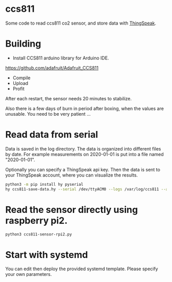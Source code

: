 * ccs811
Some code to read ccs811 co2 sensor, and store data with [[https://thingspeak.com][ThingSpeak]].

* Building
- Install CCS811 arduino library for Arduino IDE.
https://github.com/adafruit/Adafruit_CCS811

- Compile
- Upload
- Profit
After each restart, the sensor needs 20 minutes to stabilize.

Also there is a few days of burn in period after boxing, when the values are unusable. You need to be very patient ...

* Read data from serial
Data is saved in the log directory. The data is organized into different files by date. For example measurements on 2020-01-01 is put into a file named "2020-01-01".

Optionally you can specify a ThingSpeak api key. Then the data is sent to your ThingSpeak account, where you can visualize the results.

#+BEGIN_SRC bash
python3 -m pip install hy pyserial
hy ccs811-save-data.hy --serial /dev/ttyACM0 --logs /var/log/ccs811 --api-key '...'
#+END_SRC

* Read the sensor directly using raspberry pi2.
#+BEGIN_SRC bash
python3 ccs811-sensor-rpi2.py
#+END_SRC

* Start with systemd
You can edit then deploy the provided systemd template. Please specify your own parameters.

